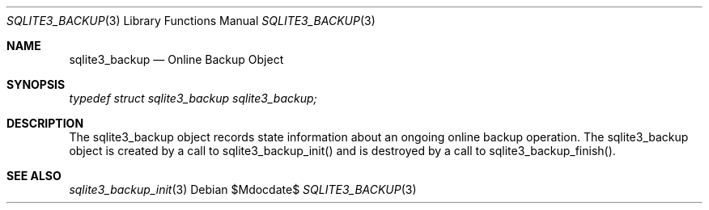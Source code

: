 .Dd $Mdocdate$
.Dt SQLITE3_BACKUP 3
.Os
.Sh NAME
.Nm sqlite3_backup
.Nd Online Backup Object
.Sh SYNOPSIS
.Vt typedef struct sqlite3_backup sqlite3_backup;
.Sh DESCRIPTION
The sqlite3_backup object records state information about an ongoing
online backup operation.
The sqlite3_backup object is created by a call to sqlite3_backup_init()
and is destroyed by a call to sqlite3_backup_finish().
.Pp
.Sh SEE ALSO
.Xr sqlite3_backup_init 3
